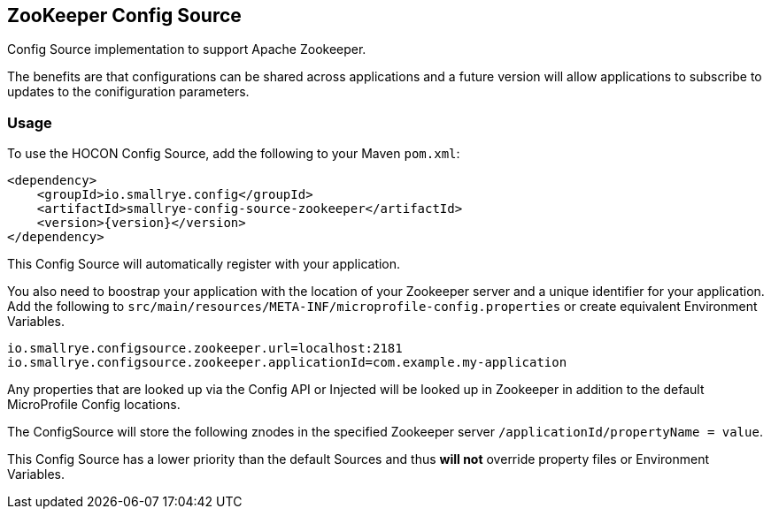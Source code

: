 [[zookeeper-config-source]]
== ZooKeeper Config Source

Config Source implementation to support Apache Zookeeper.

The benefits are that configurations can be shared across applications and a future version will allow applications to
subscribe to updates to the conifiguration parameters.

=== Usage

To use the HOCON Config Source, add the following to your Maven `pom.xml`:

[source,xml,subs="verbatim,attributes"]
----
<dependency>
    <groupId>io.smallrye.config</groupId>
    <artifactId>smallrye-config-source-zookeeper</artifactId>
    <version>{version}</version>
</dependency>
----

This Config Source will automatically register with your application.

You also need to boostrap your application with the location of your Zookeeper server and a unique identifier for your
application. Add the following to `src/main/resources/META-INF/microprofile-config.properties` or create equivalent
Environment Variables.

[source,properties]
----
io.smallrye.configsource.zookeeper.url=localhost:2181
io.smallrye.configsource.zookeeper.applicationId=com.example.my-application
----

Any properties that are looked up via the Config API or Injected will be looked up in Zookeeper in addition to the
default MicroProfile Config locations.

The ConfigSource will store the following znodes in the specified Zookeeper server
`/applicationId/propertyName = value`.

This Config Source has a lower priority than the default Sources and thus *will not* override property files or
Environment Variables.
